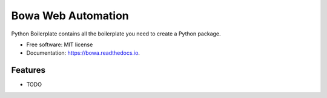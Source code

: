 ===================
Bowa Web Automation
===================


.. image:: https://img.shields.io/pypi/v/bowa.svg
        :target: https://pypi.python.org/pypi/bowa

.. image:: https://img.shields.io/travis/augustogoulart/bowa.svg
        :target: https://travis-ci.org/augustogoulart/bowa

.. image:: https://readthedocs.org/projects/bowa/badge/?version=latest
        :target: https://bowa.readthedocs.io/en/latest/?badge=latest
        :alt: Documentation Status


.. image:: https://pyup.io/repos/github/augustogoulart/bowa/shield.svg
     :target: https://pyup.io/repos/github/augustogoulart/bowa/
     :alt: Updates



Python Boilerplate contains all the boilerplate you need to create a Python package.


* Free software: MIT license
* Documentation: https://bowa.readthedocs.io.


Features
--------

* TODO
